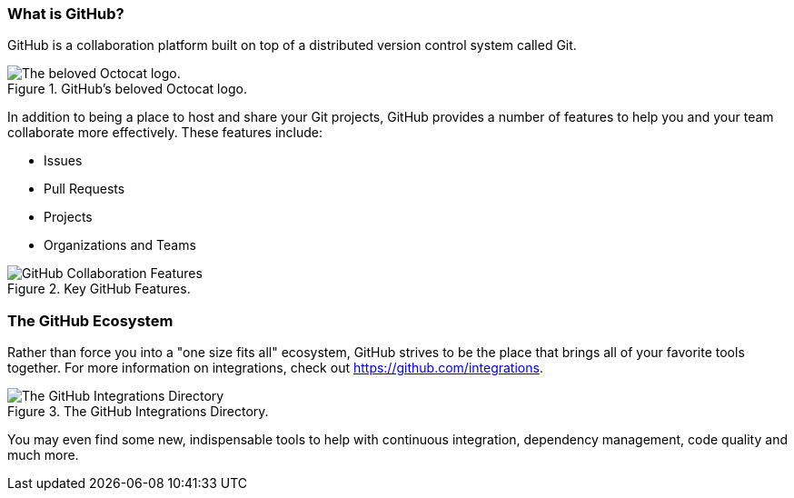 [[_github_defined]]
### What is GitHub?

GitHub is a collaboration platform built on top of a distributed version control system called Git.

.GitHub's beloved Octocat logo.
image::book/images/github-icon.jpg["The beloved Octocat logo."]

In addition to being a place to host and share your Git projects, GitHub provides a number of features to help you and your team collaborate more effectively. These features include:

* Issues
* Pull Requests
* Projects
* Organizations and Teams

.Key GitHub Features.
image::book/images/collaboration-features.jpg["GitHub Collaboration Features"]

### The GitHub Ecosystem

Rather than force you into a "one size fits all" ecosystem, GitHub strives to be the place that brings all of your favorite tools together. For more information on integrations, check out https://github.com/integrations.

.The GitHub Integrations Directory.
image::book/images/github-ecosystem.png["The GitHub Integrations Directory"]

You may even find some new, indispensable tools to help with continuous integration, dependency management, code quality and much more.
